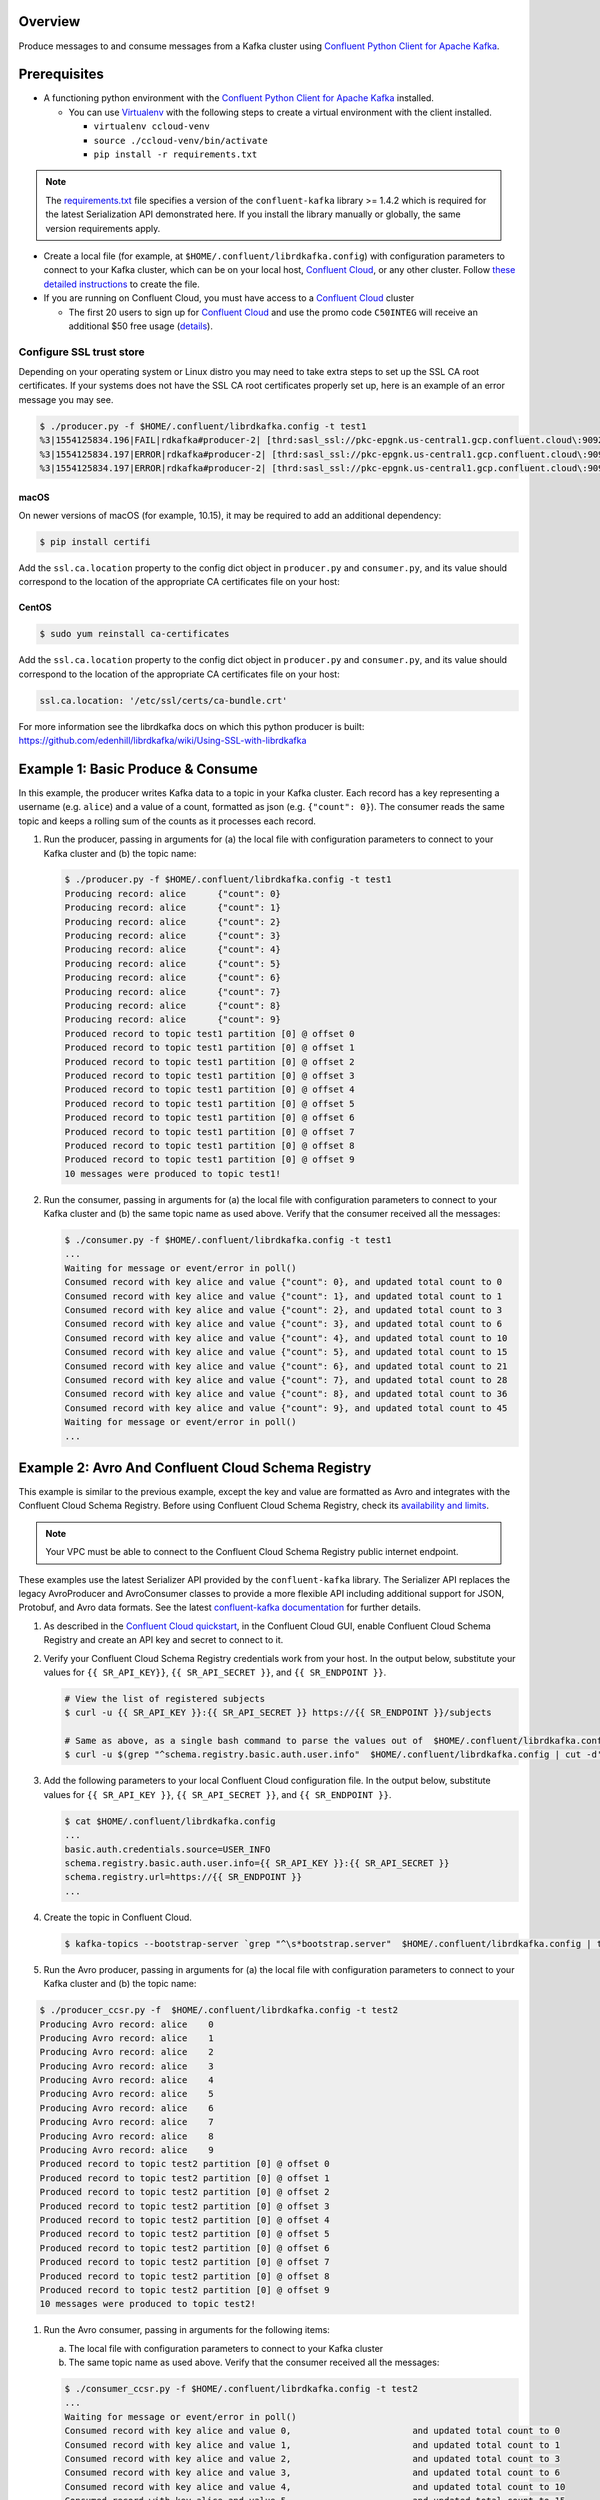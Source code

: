 Overview
========

Produce messages to and consume messages from a Kafka cluster using `Confluent
Python Client for Apache Kafka
<https://github.com/confluentinc/confluent-kafka-python>`__.

Prerequisites
=============

-  A functioning python environment with the `Confluent Python Client
   for Apache Kafka <https://github.com/confluentinc/confluent-kafka-python>`__
   installed.

   -  You can use `Virtualenv <https://virtualenv.pypa.io/en/latest/>`__ with
      the following steps to create a virtual environment with the client
      installed.

      -  ``virtualenv ccloud-venv``
      -  ``source ./ccloud-venv/bin/activate``
      -  ``pip install -r requirements.txt``

.. note::

   The `requirements.txt <requirements.txt>`__ file specifies a version of the
   ``confluent-kafka`` library >= 1.4.2 which is required for the latest
   Serialization API demonstrated here. If you install the library manually or
   globally, the same version requirements apply.

-  Create a local file (for example, at ``$HOME/.confluent/librdkafka.config``)
   with configuration parameters to connect to your Kafka cluster, which can be
   on your local host, `Confluent Cloud
   <https://www.confluent.io/confluent-cloud/?utm_source=github&utm_medium=demo&utm_campaign=ch.examples_type.community_content.clients-ccloud>`__,
   or any other cluster. Follow `these detailed instructions
   <https://github.com/confluentinc/configuration-templates/tree/master/README.md>`__
   to create the file.

-  If you are running on Confluent Cloud, you must have access to a
   `Confluent Cloud
   <https://www.confluent.io/confluent-cloud/?utm_source=github&utm_medium=demo&utm_campaign=ch.examples_type.community_content.clients-ccloud>`__
   cluster

   -  The first 20 users to sign up for `Confluent
      Cloud
      <https://www.confluent.io/confluent-cloud/?utm_source=github&utm_medium=demo&utm_campaign=ch.examples_type.community_content.clients-ccloud>`__
      and use the promo code ``C50INTEG`` will receive an additional $50 free
      usage (`details
      <https://www.confluent.io/confluent-cloud-promo-disclaimer/?utm_source=github&utm_medium=demo&utm_campaign=ch.examples_type.community_content.clients-ccloud>`__).


Configure SSL trust store
-------------------------

Depending on your operating system or Linux distro you may need to take extra
steps to set up the SSL CA root certificates. If your systems does not have the
SSL CA root certificates properly set up, here is an example of an error message
you may see.

.. code-block:: bash

   $ ./producer.py -f $HOME/.confluent/librdkafka.config -t test1
   %3|1554125834.196|FAIL|rdkafka#producer-2| [thrd:sasl_ssl://pkc-epgnk.us-central1.gcp.confluent.cloud\:9092/boot]: sasl_ssl://pkc-epgnk.us-central1.gcp.confluent.cloud\:9092/bootstrap: Failed to verify broker certificate: unable to get issuer certificate (after 626ms in state CONNECT)
   %3|1554125834.197|ERROR|rdkafka#producer-2| [thrd:sasl_ssl://pkc-epgnk.us-central1.gcp.confluent.cloud\:9092/boot]: sasl_ssl://pkc-epgnk.us-central1.gcp.confluent.cloud\:9092/bootstrap: Failed to verify broker certificate: unable to get issuer certificate (after 626ms in state CONNECT)
   %3|1554125834.197|ERROR|rdkafka#producer-2| [thrd:sasl_ssl://pkc-epgnk.us-central1.gcp.confluent.cloud\:9092/boot]: 1/1 brokers are down

macOS
~~~~~

On newer versions of macOS (for example, 10.15), it may be required to add an
additional dependency:

.. code-block:: bash

   $ pip install certifi

Add the ``ssl.ca.location`` property to the config dict object in
``producer.py`` and ``consumer.py``, and its value should correspond to
the location of the appropriate CA certificates file on your host:

.. code-block::text

   ssl.ca.location: '/Library/Python/3.7/site-packages/certifi/cacert.pem'

CentOS
~~~~~~

.. code-block:: bash

   $ sudo yum reinstall ca-certificates

Add the ``ssl.ca.location`` property to the config dict object in
``producer.py`` and ``consumer.py``, and its value should correspond to
the location of the appropriate CA certificates file on your host:


.. code-block:: bash

   ssl.ca.location: '/etc/ssl/certs/ca-bundle.crt'

For more information see the librdkafka docs on which this python producer is
built: https://github.com/edenhill/librdkafka/wiki/Using-SSL-with-librdkafka

Example 1: Basic Produce & Consume
==================================

In this example, the producer writes Kafka data to a topic in your Kafka
cluster. Each record has a key representing a username (e.g. ``alice``)
and a value of a count, formatted as json (e.g. ``{"count": 0}``). The
consumer reads the same topic and keeps a rolling sum of the counts as
it processes each record.

#. Run the producer, passing in arguments for (a) the local file with
   configuration parameters to connect to your Kafka cluster and (b) the
   topic name:

   .. code-block:: bash

       $ ./producer.py -f $HOME/.confluent/librdkafka.config -t test1
       Producing record: alice      {"count": 0}
       Producing record: alice      {"count": 1}
       Producing record: alice      {"count": 2}
       Producing record: alice      {"count": 3}
       Producing record: alice      {"count": 4}
       Producing record: alice      {"count": 5}
       Producing record: alice      {"count": 6}
       Producing record: alice      {"count": 7}
       Producing record: alice      {"count": 8}
       Producing record: alice      {"count": 9}
       Produced record to topic test1 partition [0] @ offset 0
       Produced record to topic test1 partition [0] @ offset 1
       Produced record to topic test1 partition [0] @ offset 2
       Produced record to topic test1 partition [0] @ offset 3
       Produced record to topic test1 partition [0] @ offset 4
       Produced record to topic test1 partition [0] @ offset 5
       Produced record to topic test1 partition [0] @ offset 6
       Produced record to topic test1 partition [0] @ offset 7
       Produced record to topic test1 partition [0] @ offset 8
       Produced record to topic test1 partition [0] @ offset 9
       10 messages were produced to topic test1!

#. Run the consumer, passing in arguments for (a) the local file with
   configuration parameters to connect to your Kafka cluster and (b) the same
   topic name as used above. Verify that the consumer received all the messages:

   .. code-block:: bash

      $ ./consumer.py -f $HOME/.confluent/librdkafka.config -t test1
      ...
      Waiting for message or event/error in poll()
      Consumed record with key alice and value {"count": 0}, and updated total count to 0
      Consumed record with key alice and value {"count": 1}, and updated total count to 1
      Consumed record with key alice and value {"count": 2}, and updated total count to 3
      Consumed record with key alice and value {"count": 3}, and updated total count to 6
      Consumed record with key alice and value {"count": 4}, and updated total count to 10
      Consumed record with key alice and value {"count": 5}, and updated total count to 15
      Consumed record with key alice and value {"count": 6}, and updated total count to 21
      Consumed record with key alice and value {"count": 7}, and updated total count to 28
      Consumed record with key alice and value {"count": 8}, and updated total count to 36
      Consumed record with key alice and value {"count": 9}, and updated total count to 45
      Waiting for message or event/error in poll()
      ...


Example 2: Avro And Confluent Cloud Schema Registry
===================================================

This example is similar to the previous example, except the key and value are
formatted as Avro and integrates with the Confluent Cloud Schema Registry.
Before using Confluent Cloud Schema Registry, check its `availability and limits
<https://docs.confluent.io/current/cloud/limits.html?utm_source=github&utm_medium=demo&utm_campaign=ch.examples_type.community_content.clients-ccloud>`__.

.. note::

   Your VPC must be able to connect to the Confluent Cloud Schema Registry
   public internet endpoint.

These examples use the latest Serializer API provided by the ``confluent-kafka``
library. The Serializer API replaces the legacy AvroProducer and AvroConsumer
classes to provide a more flexible API including additional support for JSON,
Protobuf, and Avro data formats. See the latest `confluent-kafka documentation
<https://docs.confluent.io/current/clients/confluent-kafka-python/>`__ for
further details.

#. As described in the `Confluent Cloud
   quickstart <https://docs.confluent.io/current/quickstart/cloud-quickstart/schema-registry.html?utm_source=github&utm_medium=demo&utm_campaign=ch.examples_type.community_content.clients-ccloud>`__,
   in the Confluent Cloud GUI, enable Confluent Cloud Schema Registry
   and create an API key and secret to connect to it.

#. Verify your Confluent Cloud Schema Registry credentials work from your host.
   In the output below, substitute your values for ``{{ SR_API_KEY}}``, ``{{
   SR_API_SECRET }}``, and ``{{ SR_ENDPOINT }}``.

   .. code-block:: shell

      # View the list of registered subjects
      $ curl -u {{ SR_API_KEY }}:{{ SR_API_SECRET }} https://{{ SR_ENDPOINT }}/subjects

      # Same as above, as a single bash command to parse the values out of  $HOME/.confluent/librdkafka.config
      $ curl -u $(grep "^schema.registry.basic.auth.user.info"  $HOME/.confluent/librdkafka.config | cut -d'=' -f2) $(grep "^schema.registry.url"  $HOME/.confluent/librdkafka.config | cut -d'=' -f2)/subjects

#. Add the following parameters to your local Confluent Cloud
   configuration file. In the output below, substitute values for
   ``{{ SR_API_KEY }}``, ``{{ SR_API_SECRET }}``, and
   ``{{ SR_ENDPOINT }}``.

   .. code-block:: shell

      $ cat $HOME/.confluent/librdkafka.config
      ...
      basic.auth.credentials.source=USER_INFO
      schema.registry.basic.auth.user.info={{ SR_API_KEY }}:{{ SR_API_SECRET }}
      schema.registry.url=https://{{ SR_ENDPOINT }}
      ...

#. Create the topic in Confluent Cloud.

   .. code-block:: bash

       $ kafka-topics --bootstrap-server `grep "^\s*bootstrap.server"  $HOME/.confluent/librdkafka.config | tail -1` --command-config  $HOME/.confluent/librdkafka.config --topic test2 --create --replication-factor 3 --partitions 6

#. Run the Avro producer, passing in arguments for (a) the local file
   with configuration parameters to connect to your Kafka cluster and
   (b) the topic name:

.. code-block:: bash

   $ ./producer_ccsr.py -f  $HOME/.confluent/librdkafka.config -t test2
   Producing Avro record: alice    0
   Producing Avro record: alice    1
   Producing Avro record: alice    2
   Producing Avro record: alice    3
   Producing Avro record: alice    4
   Producing Avro record: alice    5
   Producing Avro record: alice    6
   Producing Avro record: alice    7
   Producing Avro record: alice    8
   Producing Avro record: alice    9
   Produced record to topic test2 partition [0] @ offset 0
   Produced record to topic test2 partition [0] @ offset 1
   Produced record to topic test2 partition [0] @ offset 2
   Produced record to topic test2 partition [0] @ offset 3
   Produced record to topic test2 partition [0] @ offset 4
   Produced record to topic test2 partition [0] @ offset 5
   Produced record to topic test2 partition [0] @ offset 6
   Produced record to topic test2 partition [0] @ offset 7
   Produced record to topic test2 partition [0] @ offset 8
   Produced record to topic test2 partition [0] @ offset 9
   10 messages were produced to topic test2!

#. Run the Avro consumer, passing in arguments for the following items:

   a. The local file with configuration parameters to connect to your
      Kafka cluster
   b. The same topic name as used above. Verify that the consumer received all
      the messages:

   .. code-block:: bash

       $ ./consumer_ccsr.py -f $HOME/.confluent/librdkafka.config -t test2
       ...
       Waiting for message or event/error in poll()
       Consumed record with key alice and value 0,                       and updated total count to 0
       Consumed record with key alice and value 1,                       and updated total count to 1
       Consumed record with key alice and value 2,                       and updated total count to 3
       Consumed record with key alice and value 3,                       and updated total count to 6
       Consumed record with key alice and value 4,                       and updated total count to 10
       Consumed record with key alice and value 5,                       and updated total count to 15
       Consumed record with key alice and value 6,                       and updated total count to 21
       Consumed record with key alice and value 7,                       and updated total count to 28
       Consumed record with key alice and value 8,                       and updated total count to 36
       Consumed record with key alice and value 9,                       and updated total count to 45
       ...

#. View the schema information registered in Confluent Cloud Schema
   Registry. In the output below, substitute values for ``{{ SR_API_KEY }}``,
   ``{{ SR_API_SECRET }}``, and ``{{ SR_ENDPOINT }}``.

   ::

      # View the list of registered subjects
      $ curl -u {{ SR_API_KEY }}:{{ SR_API_SECRET }} https://{{ SR_ENDPOINT }}/subjects
      ["test2-value"]

      # View the schema information for subject `test2-value`
      $ curl -u {{ SR_API_KEY }}:{{ SR_API_SECRET }} https://{{ SR_ENDPOINT }}/subjects/test2-value/versions/1
      {"subject":"test2-value","version":1,"id":100001,"schema":"{\"name\":\"io.confluent.examples.clients.cloud.DataRecordAvro\",\"type\":\"record\",\"fields\":[{\"name\":\"count\",\"type\":\"long\"}]}"}

Example 3: Run All the Above in Docker
======================================

You also may run all the above code from within Docker.

#. Ensure you have created a local file with configuration parameters to
   connect to your Kafka cluster at ``$HOME/.confluent/librdkafka.config``.

#. Build the Docker image using the following command:

   .. code-block:: bash

      $ docker build -t cloud-demo-python .

#. Run the Docker image using the following command:

   .. code-block:: bash

      $ docker run -v $HOME/.confluent/librdkafka.config:/root/.confluent/librdkafka.config -it --rm cloud-demo-python bash

#. Run the python applications from within the container shell using the following command (see earlier
   sections for more details):

   .. code-block:: bash

      root@6970a2a9e65b:/# ./producer.py -f $HOME/.confluent/librdkafka.config -t test1
      root@6970a2a9e65b:/# ./consumer.py -f $HOME/.confluent/librdkafka.config -t test1
      root@6970a2a9e65b:/# ./producer_ccsr.py -f $HOME/.confluent/librdkafka.config -t test2
      root@6970a2a9e65b:/# ./consumer_ccsr.py -f $HOME/.confluent/librdkafka.config -t test2

